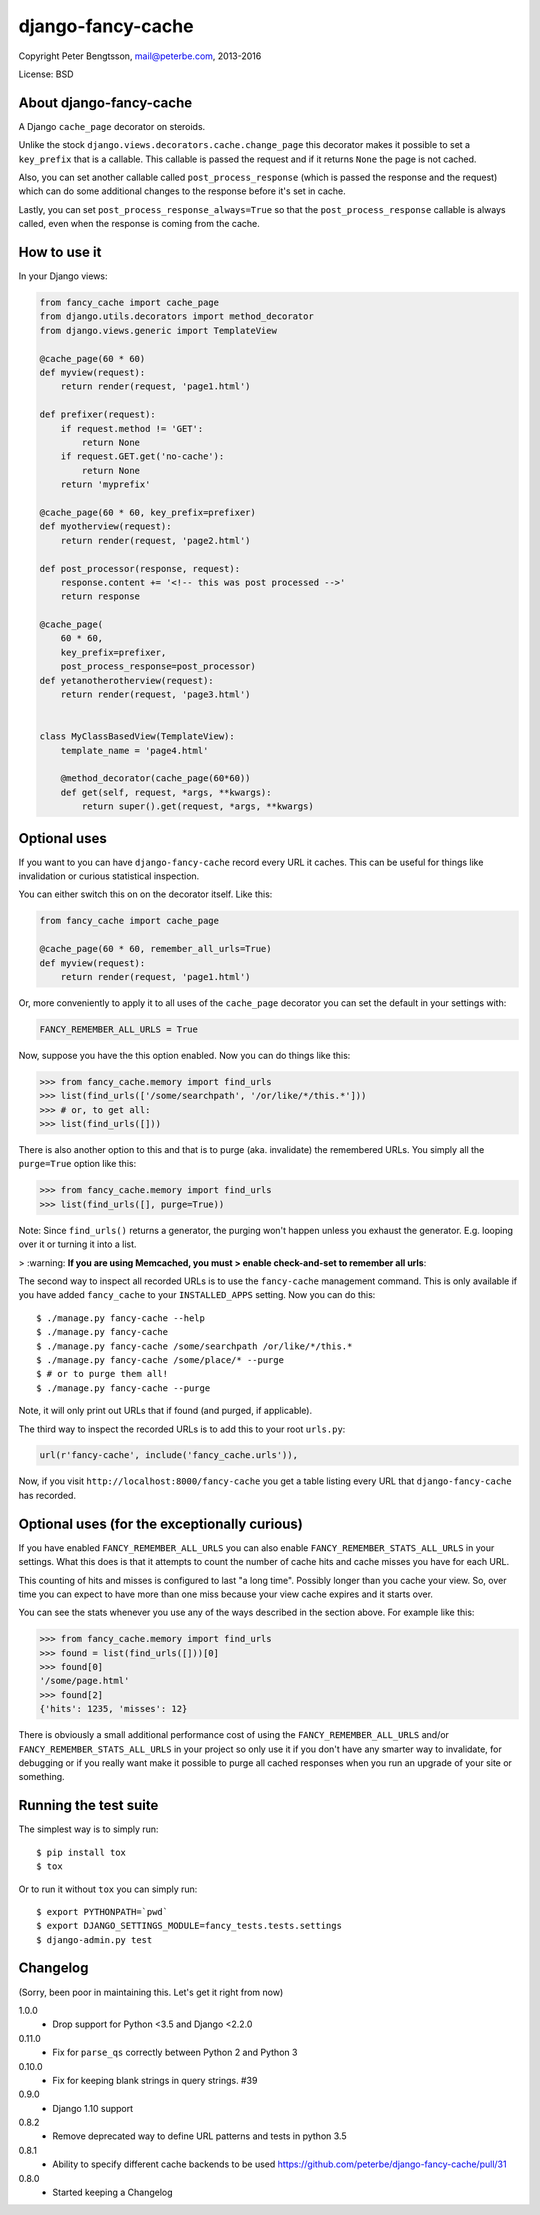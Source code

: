 django-fancy-cache
==================

Copyright Peter Bengtsson, mail@peterbe.com, 2013-2016

|Travis|

License: BSD

About django-fancy-cache
------------------------

A Django ``cache_page`` decorator on steroids.

Unlike the stock ``django.views.decorators.cache.change_page`` this
decorator makes it possible to set a ``key_prefix`` that is a
callable. This callable is passed the request and if it returns ``None``
the page is not cached.

Also, you can set another callable called ``post_process_response``
(which is passed the response and the request) which can do some
additional changes to the response before it's set in cache.

Lastly, you can set ``post_process_response_always=True`` so that the
``post_process_response`` callable is always called, even when the
response is coming from the cache.


How to use it
-------------

In your Django views:

.. code:: python

    from fancy_cache import cache_page
    from django.utils.decorators import method_decorator
    from django.views.generic import TemplateView

    @cache_page(60 * 60)
    def myview(request):
        return render(request, 'page1.html')

    def prefixer(request):
        if request.method != 'GET':
            return None
        if request.GET.get('no-cache'):
            return None
        return 'myprefix'

    @cache_page(60 * 60, key_prefix=prefixer)
    def myotherview(request):
        return render(request, 'page2.html')

    def post_processor(response, request):
        response.content += '<!-- this was post processed -->'
        return response

    @cache_page(
        60 * 60,
        key_prefix=prefixer,
        post_process_response=post_processor)
    def yetanotherotherview(request):
        return render(request, 'page3.html')


    class MyClassBasedView(TemplateView):
        template_name = 'page4.html'

        @method_decorator(cache_page(60*60))
        def get(self, request, *args, **kwargs):
            return super().get(request, *args, **kwargs)

Optional uses
-------------

If you want to you can have ``django-fancy-cache`` record every URL it
caches. This can be useful for things like invalidation or curious
statistical inspection.

You can either switch this on on the decorator itself. Like this:

.. code:: python

    from fancy_cache import cache_page

    @cache_page(60 * 60, remember_all_urls=True)
    def myview(request):
        return render(request, 'page1.html')

Or, more conveniently to apply it to all uses of the ``cache_page``
decorator you can set the default in your settings with:

.. code:: python

    FANCY_REMEMBER_ALL_URLS = True

Now, suppose you have the this option enabled. Now you can do things
like this:

.. code:: python

    >>> from fancy_cache.memory import find_urls
    >>> list(find_urls(['/some/searchpath', '/or/like/*/this.*']))
    >>> # or, to get all:
    >>> list(find_urls([]))

There is also another option to this and that is to purge (aka.
invalidate) the remembered URLs. You simply all the ``purge=True``
option like this:

.. code:: python

    >>> from fancy_cache.memory import find_urls
    >>> list(find_urls([], purge=True))

Note: Since ``find_urls()`` returns a generator, the purging won't
happen unless you exhaust the generator. E.g. looping over it or
turning it into a list.

> :warning: **If you are using Memcached, you must 
> enable check-and-set to remember all urls**:

.. code:: python
   CACHES = {
       'default': {
           'BACKEND': 'django.core.cache.backends.memcached.PyLibMCCache',
           'LOCATION': '127.0.0.1:11211',
           # This OPTIONS setting enables Memcached check-and-set which is
           # required for remember_all_urls or FANCY_REMEMBER_ALL_URLS.
           'OPTIONS': {  
               'behaviors': {
                   'cas': True
               }
           }
       }
    }

The second way to inspect all recorded URLs is to use the
``fancy-cache`` management command. This is only available if you have
added ``fancy_cache`` to your ``INSTALLED_APPS`` setting. Now you can do
this::

    $ ./manage.py fancy-cache --help
    $ ./manage.py fancy-cache
    $ ./manage.py fancy-cache /some/searchpath /or/like/*/this.*
    $ ./manage.py fancy-cache /some/place/* --purge
    $ # or to purge them all!
    $ ./manage.py fancy-cache --purge

Note, it will only print out URLs that if found (and purged, if
applicable).

The third way to inspect the recorded URLs is to add this to your root
``urls.py``:

.. code:: python

    url(r'fancy-cache', include('fancy_cache.urls')),

Now, if you visit ``http://localhost:8000/fancy-cache`` you get a table
listing every URL that ``django-fancy-cache`` has recorded.


Optional uses (for the exceptionally curious)
---------------------------------------------

If you have enabled ``FANCY_REMEMBER_ALL_URLS`` you can also enable
``FANCY_REMEMBER_STATS_ALL_URLS`` in your settings. What this does is
that it attempts to count the number of cache hits and cache misses
you have for each URL.

This counting of hits and misses is configured to last "a long time".
Possibly longer than you cache your view. So, over time you can expect
to have more than one miss because your view cache expires and it
starts over.

You can see the stats whenever you use any of the ways described in
the section above. For example like this:

.. code:: python

    >>> from fancy_cache.memory import find_urls
    >>> found = list(find_urls([]))[0]
    >>> found[0]
    '/some/page.html'
    >>> found[2]
    {'hits': 1235, 'misses': 12}

There is obviously a small additional performance cost of using the
``FANCY_REMEMBER_ALL_URLS`` and/or ``FANCY_REMEMBER_STATS_ALL_URLS`` in
your project so only use it if you don't have any smarter way to
invalidate, for debugging or if you really want make it possible to
purge all cached responses when you run an upgrade of your site or
something.

Running the test suite
----------------------

The simplest way is to simply run::

    $ pip install tox
    $ tox

Or to run it without ``tox`` you can simply run::

    $ export PYTHONPATH=`pwd`
    $ export DJANGO_SETTINGS_MODULE=fancy_tests.tests.settings
    $ django-admin.py test


.. |Travis| image:: https://travis-ci.org/peterbe/django-fancy-cache.png?branch=master
   :target: https://travis-ci.org/peterbe/django-fancy-cache


Changelog
---------

(Sorry, been poor in maintaining this. Let's get it right from now)

1.0.0
    * Drop support for Python <3.5 and Django <2.2.0

0.11.0
    * Fix for ``parse_qs`` correctly between Python 2 and Python 3

0.10.0
    * Fix for keeping blank strings in query strings. #39

0.9.0
    * Django 1.10 support

0.8.2
    * Remove deprecated way to define URL patterns and tests in python 3.5

0.8.1
    * Ability to specify different cache backends to be used
      https://github.com/peterbe/django-fancy-cache/pull/31

0.8.0
    * Started keeping a Changelog

